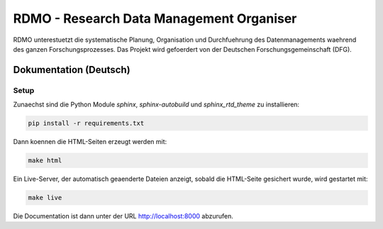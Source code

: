 RDMO - Research Data Management Organiser
=========================================

RDMO unterestuetzt die systematische Planung, Organisation und Durchfuehrung des Datenmanagements waehrend des ganzen Forschungsprozesses. Das Projekt wird gefoerdert von der Deutschen Forschungsgemeinschaft (DFG).

Dokumentation (Deutsch)
------------------

Setup
~~~~~

Zunaechst sind die Python Module `sphinx`, `sphinx-autobuild` und `sphinx_rtd_theme` zu installieren:

.. code:: bash

    pip install -r requirements.txt

Dann koennen die HTML-Seiten erzeugt werden mit:

.. code:: bash

    make html

Ein Live-Server, der automatisch geaenderte Dateien anzeigt, sobald die HTML-Seite gesichert wurde, wird gestartet mit:

.. code:: bash

    make live

Die Documentation ist dann unter der URL http://localhost:8000 abzurufen.
